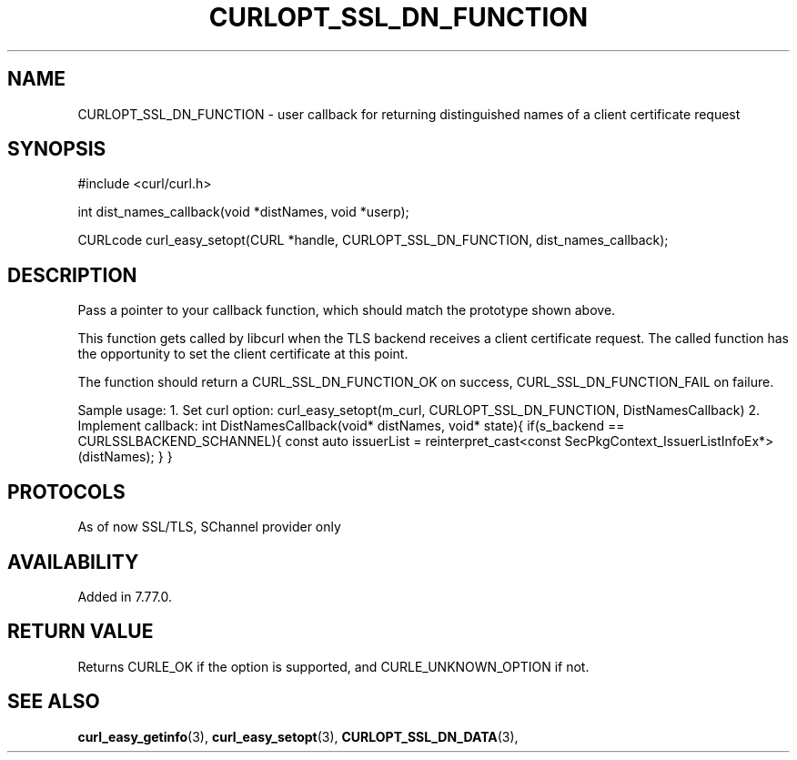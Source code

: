 .\" **************************************************************************
.\" *                                  _   _ ____  _
.\" *  Project                     ___| | | |  _ \| |
.\" *                             / __| | | | |_) | |
.\" *                            | (__| |_| |  _ <| |___
.\" *                             \___|\___/|_| \_\_____|
.\" *
.\" * Copyright (C) 1998 - 2021, Daniel Stenberg, <daniel@haxx.se>, et al.
.\" *
.\" * This software is licensed as described in the file COPYING, which
.\" * you should have received as part of this distribution. The terms
.\" * are also available at https://curl.haxx.se/docs/copyright.html.
.\" *
.\" * You may opt to use, copy, modify, merge, publish, distribute and/or sell
.\" * copies of the Software, and permit persons to whom the Software is
.\" * furnished to do so, under the terms of the COPYING file.
.\" *
.\" * This software is distributed on an "AS IS" basis, WITHOUT WARRANTY OF ANY
.\" * KIND, either express or implied.
.\" *
.\" **************************************************************************
.\"
.TH CURLOPT_SSL_DN_FUNCTION 3 "11 May 2021" "libcurl 7.77.0" "curl_easy_setopt options"

.SH NAME
CURLOPT_SSL_DN_FUNCTION \- user callback for returning distinguished names of  a client certificate request
.SH SYNOPSIS
.nf
#include <curl/curl.h>

int dist_names_callback(void *distNames, void *userp);

CURLcode curl_easy_setopt(CURL *handle, CURLOPT_SSL_DN_FUNCTION, dist_names_callback);

.SH DESCRIPTION
Pass a pointer to your callback function, which should match the prototype shown above.

This function gets called by libcurl when the TLS backend receives a client certificate request. The called function has the opportunity to set the client certificate at this point.

The function should return a CURL_SSL_DN_FUNCTION_OK on success, CURL_SSL_DN_FUNCTION_FAIL on failure.

Sample usage:
1. Set curl option: curl_easy_setopt(m_curl, CURLOPT_SSL_DN_FUNCTION, DistNamesCallback)
2. Implement callback:
int DistNamesCallback(void* distNames, void* state){
if(s_backend == CURLSSLBACKEND_SCHANNEL){
const auto issuerList = reinterpret_cast<const SecPkgContext_IssuerListInfoEx*>(distNames);
....
}
}

.SH PROTOCOLS
As of now SSL/TLS, SChannel provider only
.SH AVAILABILITY
Added in 7.77.0.
.SH RETURN VALUE
Returns CURLE_OK if the option is supported, and CURLE_UNKNOWN_OPTION if not.
.SH "SEE ALSO"
.BR curl_easy_getinfo "(3), " curl_easy_setopt "(3), "
.BR CURLOPT_SSL_DN_DATA "(3), "
